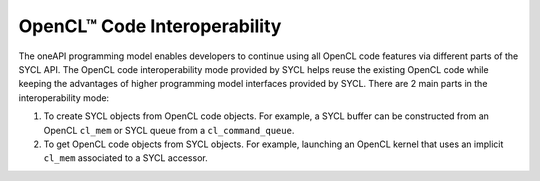 .. _opencl-code-interoperability:

OpenCL™ Code Interoperability
=============================


The oneAPI programming model enables developers to continue using all
OpenCL code features via different parts of the SYCL API. The OpenCL
code interoperability mode provided by SYCL helps reuse the existing
OpenCL code while keeping the advantages of higher programming model
interfaces provided by SYCL. There are 2 main parts in the
interoperability mode:


#. To create SYCL objects from OpenCL code objects. For example, a SYCL
   buffer can be constructed from an OpenCL ``cl_mem`` or SYCL queue
   from a ``cl_command_queue``.
#. To get OpenCL code objects from SYCL objects. For example, launching
   an OpenCL kernel that uses an implicit ``cl_mem`` associated to a
   SYCL accessor.

